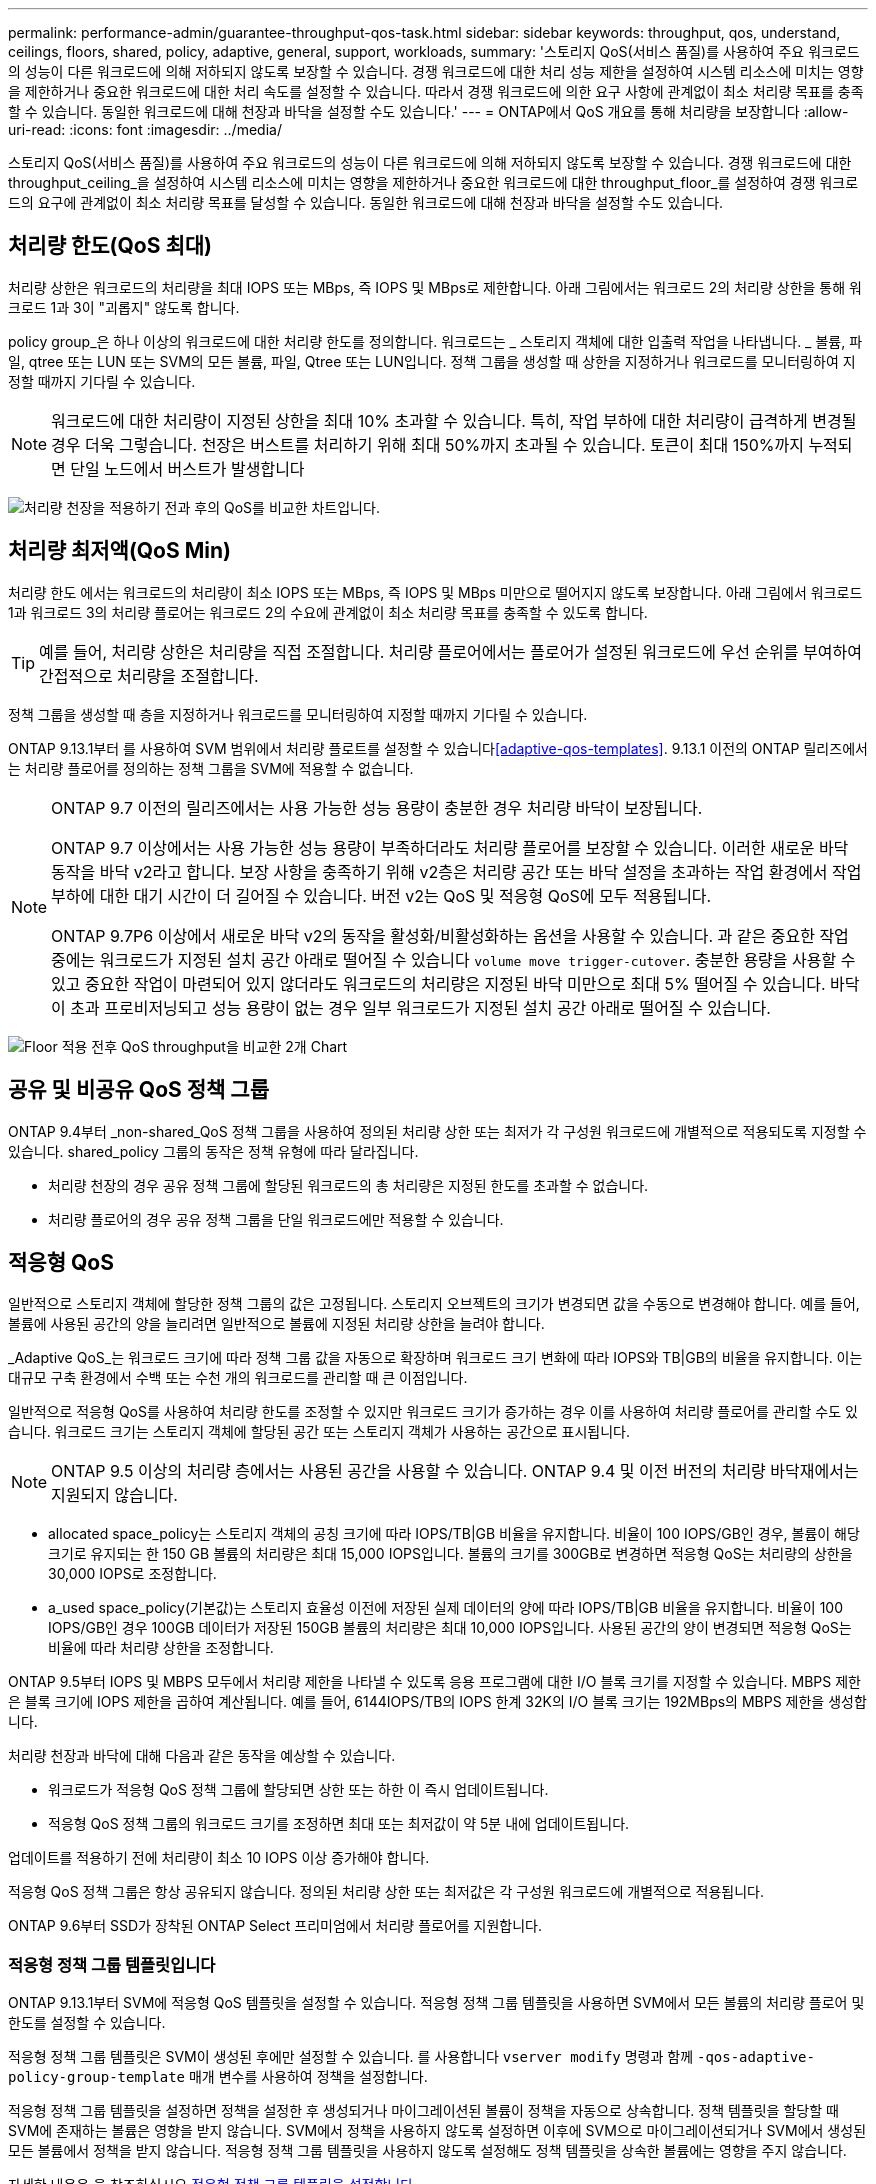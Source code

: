 ---
permalink: performance-admin/guarantee-throughput-qos-task.html 
sidebar: sidebar 
keywords: throughput, qos, understand, ceilings, floors, shared, policy, adaptive, general, support, workloads, 
summary: '스토리지 QoS(서비스 품질)를 사용하여 주요 워크로드의 성능이 다른 워크로드에 의해 저하되지 않도록 보장할 수 있습니다. 경쟁 워크로드에 대한 처리 성능 제한을 설정하여 시스템 리소스에 미치는 영향을 제한하거나 중요한 워크로드에 대한 처리 속도를 설정할 수 있습니다. 따라서 경쟁 워크로드에 의한 요구 사항에 관계없이 최소 처리량 목표를 충족할 수 있습니다. 동일한 워크로드에 대해 천장과 바닥을 설정할 수도 있습니다.' 
---
= ONTAP에서 QoS 개요를 통해 처리량을 보장합니다
:allow-uri-read: 
:icons: font
:imagesdir: ../media/


[role="lead"]
스토리지 QoS(서비스 품질)를 사용하여 주요 워크로드의 성능이 다른 워크로드에 의해 저하되지 않도록 보장할 수 있습니다. 경쟁 워크로드에 대한 throughput_ceiling_을 설정하여 시스템 리소스에 미치는 영향을 제한하거나 중요한 워크로드에 대한 throughput_floor_를 설정하여 경쟁 워크로드의 요구에 관계없이 최소 처리량 목표를 달성할 수 있습니다. 동일한 워크로드에 대해 천장과 바닥을 설정할 수도 있습니다.



== 처리량 한도(QoS 최대)

처리량 상한은 워크로드의 처리량을 최대 IOPS 또는 MBps, 즉 IOPS 및 MBps로 제한합니다. 아래 그림에서는 워크로드 2의 처리량 상한을 통해 워크로드 1과 3이 "괴롭지" 않도록 합니다.

policy group_은 하나 이상의 워크로드에 대한 처리량 한도를 정의합니다. 워크로드는 _ 스토리지 객체에 대한 입출력 작업을 나타냅니다. _ 볼륨, 파일, qtree 또는 LUN 또는 SVM의 모든 볼륨, 파일, Qtree 또는 LUN입니다. 정책 그룹을 생성할 때 상한을 지정하거나 워크로드를 모니터링하여 지정할 때까지 기다릴 수 있습니다.


NOTE: 워크로드에 대한 처리량이 지정된 상한을 최대 10% 초과할 수 있습니다. 특히, 작업 부하에 대한 처리량이 급격하게 변경될 경우 더욱 그렇습니다. 천장은 버스트를 처리하기 위해 최대 50%까지 초과될 수 있습니다. 토큰이 최대 150%까지 누적되면 단일 노드에서 버스트가 발생합니다

image:qos-ceiling.gif["처리량 천장을 적용하기 전과 후의 QoS를 비교한 차트입니다."]



== 처리량 최저액(QoS Min)

처리량 한도 에서는 워크로드의 처리량이 최소 IOPS 또는 MBps, 즉 IOPS 및 MBps 미만으로 떨어지지 않도록 보장합니다. 아래 그림에서 워크로드 1과 워크로드 3의 처리량 플로어는 워크로드 2의 수요에 관계없이 최소 처리량 목표를 충족할 수 있도록 합니다.


TIP: 예를 들어, 처리량 상한은 처리량을 직접 조절합니다. 처리량 플로어에서는 플로어가 설정된 워크로드에 우선 순위를 부여하여 간접적으로 처리량을 조절합니다.

정책 그룹을 생성할 때 층을 지정하거나 워크로드를 모니터링하여 지정할 때까지 기다릴 수 있습니다.

ONTAP 9.13.1부터 를 사용하여 SVM 범위에서 처리량 플로트를 설정할 수 있습니다<<adaptive-qos-templates>>. 9.13.1 이전의 ONTAP 릴리즈에서는 처리량 플로어를 정의하는 정책 그룹을 SVM에 적용할 수 없습니다.

[NOTE]
====
ONTAP 9.7 이전의 릴리즈에서는 사용 가능한 성능 용량이 충분한 경우 처리량 바닥이 보장됩니다.

ONTAP 9.7 이상에서는 사용 가능한 성능 용량이 부족하더라도 처리량 플로어를 보장할 수 있습니다. 이러한 새로운 바닥 동작을 바닥 v2라고 합니다. 보장 사항을 충족하기 위해 v2층은 처리량 공간 또는 바닥 설정을 초과하는 작업 환경에서 작업 부하에 대한 대기 시간이 더 길어질 수 있습니다. 버전 v2는 QoS 및 적응형 QoS에 모두 적용됩니다.

ONTAP 9.7P6 이상에서 새로운 바닥 v2의 동작을 활성화/비활성화하는 옵션을 사용할 수 있습니다. 과 같은 중요한 작업 중에는 워크로드가 지정된 설치 공간 아래로 떨어질 수 있습니다 `volume move trigger-cutover`. 충분한 용량을 사용할 수 있고 중요한 작업이 마련되어 있지 않더라도 워크로드의 처리량은 지정된 바닥 미만으로 최대 5% 떨어질 수 있습니다. 바닥이 초과 프로비저닝되고 성능 용량이 없는 경우 일부 워크로드가 지정된 설치 공간 아래로 떨어질 수 있습니다.

====
image:qos-floor.gif["Floor 적용 전후 QoS throughput을 비교한 2개 Chart"]



== 공유 및 비공유 QoS 정책 그룹

ONTAP 9.4부터 _non-shared_QoS 정책 그룹을 사용하여 정의된 처리량 상한 또는 최저가 각 구성원 워크로드에 개별적으로 적용되도록 지정할 수 있습니다. shared_policy 그룹의 동작은 정책 유형에 따라 달라집니다.

* 처리량 천장의 경우 공유 정책 그룹에 할당된 워크로드의 총 처리량은 지정된 한도를 초과할 수 없습니다.
* 처리량 플로어의 경우 공유 정책 그룹을 단일 워크로드에만 적용할 수 있습니다.




== 적응형 QoS

일반적으로 스토리지 객체에 할당한 정책 그룹의 값은 고정됩니다. 스토리지 오브젝트의 크기가 변경되면 값을 수동으로 변경해야 합니다. 예를 들어, 볼륨에 사용된 공간의 양을 늘리려면 일반적으로 볼륨에 지정된 처리량 상한을 늘려야 합니다.

_Adaptive QoS_는 워크로드 크기에 따라 정책 그룹 값을 자동으로 확장하며 워크로드 크기 변화에 따라 IOPS와 TB|GB의 비율을 유지합니다. 이는 대규모 구축 환경에서 수백 또는 수천 개의 워크로드를 관리할 때 큰 이점입니다.

일반적으로 적응형 QoS를 사용하여 처리량 한도를 조정할 수 있지만 워크로드 크기가 증가하는 경우 이를 사용하여 처리량 플로어를 관리할 수도 있습니다. 워크로드 크기는 스토리지 객체에 할당된 공간 또는 스토리지 객체가 사용하는 공간으로 표시됩니다.


NOTE: ONTAP 9.5 이상의 처리량 층에서는 사용된 공간을 사용할 수 있습니다. ONTAP 9.4 및 이전 버전의 처리량 바닥재에서는 지원되지 않습니다.

* allocated space_policy는 스토리지 객체의 공칭 크기에 따라 IOPS/TB|GB 비율을 유지합니다. 비율이 100 IOPS/GB인 경우, 볼륨이 해당 크기로 유지되는 한 150 GB 볼륨의 처리량은 최대 15,000 IOPS입니다. 볼륨의 크기를 300GB로 변경하면 적응형 QoS는 처리량의 상한을 30,000 IOPS로 조정합니다.
* a_used space_policy(기본값)는 스토리지 효율성 이전에 저장된 실제 데이터의 양에 따라 IOPS/TB|GB 비율을 유지합니다. 비율이 100 IOPS/GB인 경우 100GB 데이터가 저장된 150GB 볼륨의 처리량은 최대 10,000 IOPS입니다. 사용된 공간의 양이 변경되면 적응형 QoS는 비율에 따라 처리량 상한을 조정합니다.


ONTAP 9.5부터 IOPS 및 MBPS 모두에서 처리량 제한을 나타낼 수 있도록 응용 프로그램에 대한 I/O 블록 크기를 지정할 수 있습니다. MBPS 제한은 블록 크기에 IOPS 제한을 곱하여 계산됩니다. 예를 들어, 6144IOPS/TB의 IOPS 한계 32K의 I/O 블록 크기는 192MBps의 MBPS 제한을 생성합니다.

처리량 천장과 바닥에 대해 다음과 같은 동작을 예상할 수 있습니다.

* 워크로드가 적응형 QoS 정책 그룹에 할당되면 상한 또는 하한 이 즉시 업데이트됩니다.
* 적응형 QoS 정책 그룹의 워크로드 크기를 조정하면 최대 또는 최저값이 약 5분 내에 업데이트됩니다.


업데이트를 적용하기 전에 처리량이 최소 10 IOPS 이상 증가해야 합니다.

적응형 QoS 정책 그룹은 항상 공유되지 않습니다. 정의된 처리량 상한 또는 최저값은 각 구성원 워크로드에 개별적으로 적용됩니다.

ONTAP 9.6부터 SSD가 장착된 ONTAP Select 프리미엄에서 처리량 플로어를 지원합니다.



=== 적응형 정책 그룹 템플릿입니다

ONTAP 9.13.1부터 SVM에 적응형 QoS 템플릿을 설정할 수 있습니다. 적응형 정책 그룹 템플릿을 사용하면 SVM에서 모든 볼륨의 처리량 플로어 및 한도를 설정할 수 있습니다.

적응형 정책 그룹 템플릿은 SVM이 생성된 후에만 설정할 수 있습니다. 를 사용합니다 `vserver modify` 명령과 함께 `-qos-adaptive-policy-group-template` 매개 변수를 사용하여 정책을 설정합니다.

적응형 정책 그룹 템플릿을 설정하면 정책을 설정한 후 생성되거나 마이그레이션된 볼륨이 정책을 자동으로 상속합니다. 정책 템플릿을 할당할 때 SVM에 존재하는 볼륨은 영향을 받지 않습니다. SVM에서 정책을 사용하지 않도록 설정하면 이후에 SVM으로 마이그레이션되거나 SVM에서 생성된 모든 볼륨에서 정책을 받지 않습니다. 적응형 정책 그룹 템플릿을 사용하지 않도록 설정해도 정책 템플릿을 상속한 볼륨에는 영향을 주지 않습니다.

자세한 내용은 을 참조하십시오 xref:../performance-admin/adaptive-policy-template-task.html[적응형 정책 그룹 템플릿을 설정합니다].



== 일반 지원

다음 표에는 처리량 천장, 처리량 바닥 및 적응형 QoS 지원 차이의 차이가 나와 있습니다.

|===
| 리소스 또는 기능 | 처리량 한도 | 처리량 플로어 | 처리량 플로어 v2 | 적응형 QoS 


 a| 
ONTAP 9 버전
 a| 
모두
 a| 
9.2 이상
 a| 
9.7 이상
 a| 
9.3 이상



 a| 
플랫폼
 a| 
모두
 a| 
* AFF
* C190(1)
* ONTAP Select 프리미엄 및 SSD 1

 a| 
* AFF
* C190
* SSD가 포함된 ONTAP Select 프리미엄

 a| 
모두



 a| 
프로토콜
 a| 
모두
 a| 
모두
 a| 
모두
 a| 
모두



 a| 
FabricPool
 a| 
예
 a| 
예. 계층화 정책이 "없음"으로 설정되고 클라우드에 블록이 없는 경우
 a| 
예. 계층화 정책이 "없음"으로 설정되고 클라우드에 블록이 없는 경우
 a| 
아니요



 a| 
SnapMirror Synchronous
 a| 
예
 a| 
아니요
 a| 
아니요
 a| 
예

|===
ONTAP 9.6 릴리스부터 C190 및 ONTAP Select 지원이 시작되었습니다.



== 처리량 상한에 대해 지원되는 워크로드

다음 표에서는 ONTAP 9 버전별 처리량 천장에 대한 워크로드 지원을 보여 줍니다. 루트 볼륨, 로드 공유 미러 및 데이터 보호 미러는 지원되지 않습니다.

|===
| 워크로드 지원 | ONTAP 9.8 이상 | ONTAP 9.7~9.4 | ONTAP 9.3 및 이전 버전 


 a| 
볼륨
 a| 
예
 a| 
예
 a| 
예



 a| 
파일
 a| 
예
 a| 
예
 a| 
예



 a| 
LUN을 클릭합니다
 a| 
예
 a| 
예
 a| 
예



 a| 
SVM
 a| 
예
 a| 
예
 a| 
예



 a| 
FlexGroup 볼륨
 a| 
예
 a| 
예
 a| 
예(ONTAP 9.3만 해당)



 a| 
qtree(1)
 a| 
예
 a| 
아니요
 a| 
아니요



 a| 
정책 그룹당 워크로드가 여러 개일 수 있습니다
 a| 
예
 a| 
예
 a| 
예



 a| 
비공유 정책 그룹입니다
 a| 
예
 a| 
예
 a| 
아니요

|===
^1^ ONTAP 9.9.1부터 SMB가 활성화된 FlexVol 및 FlexGroup 볼륨의 qtree에서도 SMB 액세스가 지원됩니다.  ONTAP 9.8부터 NFS가 활성화된 FlexVol 및 FlexGroup 볼륨의 qtree에서 NFS 액세스가 지원됩니다.



== 처리량 플로어에 대해 지원되는 워크로드

다음 표에는 ONTAP 9 버전별 처리량 플로어에 대한 워크로드 지원이 나와 있습니다. 루트 볼륨, 로드 공유 미러 및 데이터 보호 미러는 지원되지 않습니다.

|===
| 워크로드 지원 | ONTAP 9.3 | ONTAP 9.4 - 9.7 | ONTAP 9.8 ~ 9.13.0 | ONTAP 9.13.1 이상 


| 볼륨 | 예 | 예 | 예 | 예 


| 파일 | 예 | 예 | 예 | 예 


| LUN을 클릭합니다 | 예 | 예 | 예 | 예 


| SVM | 아니요 | 아니요 | 아니요 | 예 


| FlexGroup 볼륨 | 아니요 | 예 | 예 | 예 


| qtree(1) | 아니요 | 아니요 | 예 | 예 


| 정책 그룹당 워크로드가 여러 개일 수 있습니다 | 아니요 | 예 | 예 | 예 


| 비공유 정책 그룹입니다 | 아니요 | 예 | 예 | 예 
|===
ONTAP 9.8부터 NFS 액세스가 FlexVol 및 FlexGroup 볼륨에서 지원됩니다. ONTAP 9.9.1부터 SMB가 활성화된 FlexVol 및 FlexGroup 볼륨의 qtree에서도 SMB 액세스가 지원됩니다.



== 적응형 QoS에 지원되는 워크로드

다음 표는 ONTAP 9 버전별 적응형 QoS에 대한 워크로드 지원을 보여줍니다. 루트 볼륨, 로드 공유 미러 및 데이터 보호 미러는 지원되지 않습니다.

|===
| 워크로드 지원 | ONTAP 9.3 | ONTAP 9.4 ~ 9.13.0 | ONTAP 9.13.1 이상 


| 볼륨 | 예 | 예 | 예 


| 파일 | 아니요 | 예 | 예 


| LUN을 클릭합니다 | 아니요 | 예 | 예 


| SVM | 아니요 | 아니요 | 예 


| FlexGroup 볼륨 | 아니요 | 예 | 예 


| 정책 그룹당 워크로드가 여러 개일 수 있습니다 | 예 | 예 | 예 


| 비공유 정책 그룹입니다 | 예 | 예 | 예 
|===


== 최대 워크로드 및 정책 그룹 수

다음 표에는 ONTAP 9 버전별 최대 워크로드 및 정책 그룹 수가 나와 있습니다.

|===
| 워크로드 지원 | ONTAP 9.3 및 이전 버전 | ONTAP 9.4 이상 


 a| 
클러스터당 최대 워크로드
 a| 
12,000
 a| 
40,000개



 a| 
노드당 최대 워크로드
 a| 
12,000
 a| 
40,000개



 a| 
최대 정책 그룹 수
 a| 
12,000
 a| 
12,000

|===